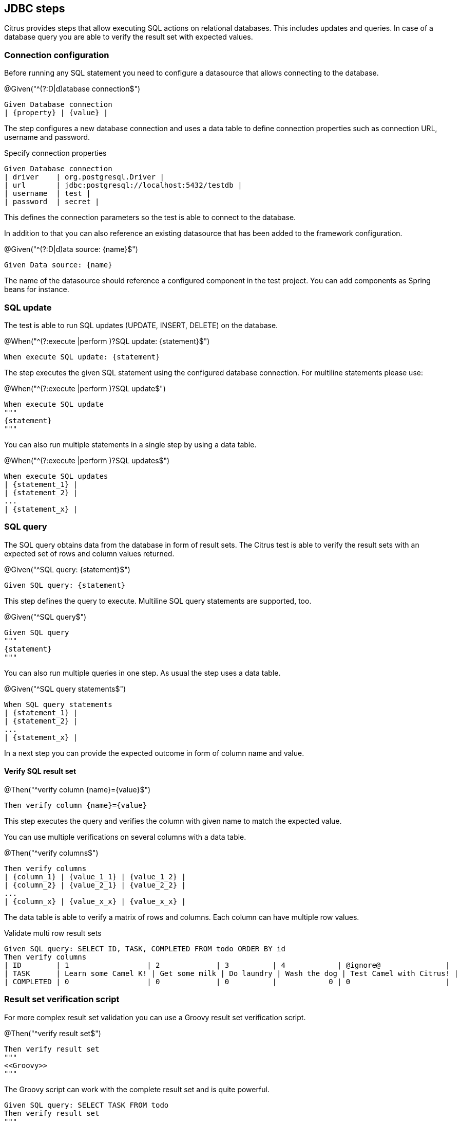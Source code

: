 [[tools-cucumber-steps-jdbc]]
== JDBC steps

Citrus provides steps that allow executing SQL actions on relational databases. This includes updates and queries.
In case of a database query you are able to verify the result set with expected values.

[[steps-jdbc-datasource]]
=== Connection configuration

Before running any SQL statement you need to configure a datasource that allows connecting to the
database.

.@Given("^(?:D|d)atabase connection$")
[source,gherkin]
----
Given Database connection
| {property} | {value} |
----

The step configures a new database connection and uses a data table to define connection properties such as connection
URL, username and password.

.Specify connection properties
[source,gherkin]
----
Given Database connection
| driver    | org.postgresql.Driver |
| url       | jdbc:postgresql://localhost:5432/testdb |
| username  | test |
| password  | secret |
----

This defines the connection parameters so the test is able to connect to the database.

In addition to that you can also reference an existing datasource that has been added to the
framework configuration.

.@Given("^(?:D|d)ata source: {name}$")
[source,gherkin]
----
Given Data source: {name}
----

The name of the datasource should reference a configured component in the test project. You can add components as Spring beans
for instance.

[[steps-jdbc-update]]
=== SQL update

The test is able to run SQL updates (UPDATE, INSERT, DELETE) on the database.

.@When("^(?:execute |perform )?SQL update: {statement}$")
[source,gherkin]
----
When execute SQL update: {statement}
----

The step executes the given SQL statement using the configured database connection. For multiline statements please use:

.@When("^(?:execute |perform )?SQL update$")
[source,gherkin]
----
When execute SQL update
"""
{statement}
"""
----

You can also run multiple statements in a single step by using a data table.

.@When("^(?:execute |perform )?SQL updates$")
[source,gherkin]
----
When execute SQL updates
| {statement_1} |
| {statement_2} |
...
| {statement_x} |
----

[[steps-jdbc-query]]
=== SQL query

The SQL query obtains data from the database in form of result sets. The Citrus test is able to verify the result sets with an expected
set of rows and column values returned.

.@Given("^SQL query: {statement}$")
[source,gherkin]
----
Given SQL query: {statement}
----

This step defines the query to execute. Multiline SQL query statements are supported, too.

.@Given("^SQL query$")
[source,gherkin]
----
Given SQL query
"""
{statement}
"""
----

You can also run multiple queries in one step. As usual the step uses a data table.

.@Given("^SQL query statements$")
[source,gherkin]
----
When SQL query statements
| {statement_1} |
| {statement_2} |
...
| {statement_x} |
----

In a next step you can provide the expected outcome in form of column name and value.

==== Verify SQL result set

.@Then("^verify column {name}={value}$")
[source,gherkin]
----
Then verify column {name}={value}
----

This step executes the query and verifies the column with given name to match the expected value.

You can use multiple verifications on several columns with a data table.

.@Then("^verify columns$")
[source,gherkin]
----
Then verify columns
| {column_1} | {value_1_1} | {value_1_2} |
| {column_2} | {value_2_1} | {value_2_2} |
...
| {column_x} | {value_x_x} | {value_x_x} |
----

The data table is able to verify a matrix of rows and columns. Each column can have multiple row values.

.Validate multi row result sets
[source,gherkin]
----
Given SQL query: SELECT ID, TASK, COMPLETED FROM todo ORDER BY id
Then verify columns
| ID        | 1                  | 2             | 3          | 4            | @ignore@               |
| TASK      | Learn some Camel K! | Get some milk | Do laundry | Wash the dog | Test Camel with Citrus! |
| COMPLETED | 0                  | 0             | 0          |            0 | 0                      |
----

=== Result set verification script

For more complex result set validation you can use a Groovy result set verification script.

.@Then("^verify result set$")
[source,gherkin]
----
Then verify result set
"""
<<Groovy>>
"""
----

The Groovy script can work with the complete result set and is quite powerful.

[source,gherkin]
----
Given SQL query: SELECT TASK FROM todo
Then verify result set
"""
assert rows.size == 1
assert rows[0].TASK == 'Learn some Camel K!'
"""
----
